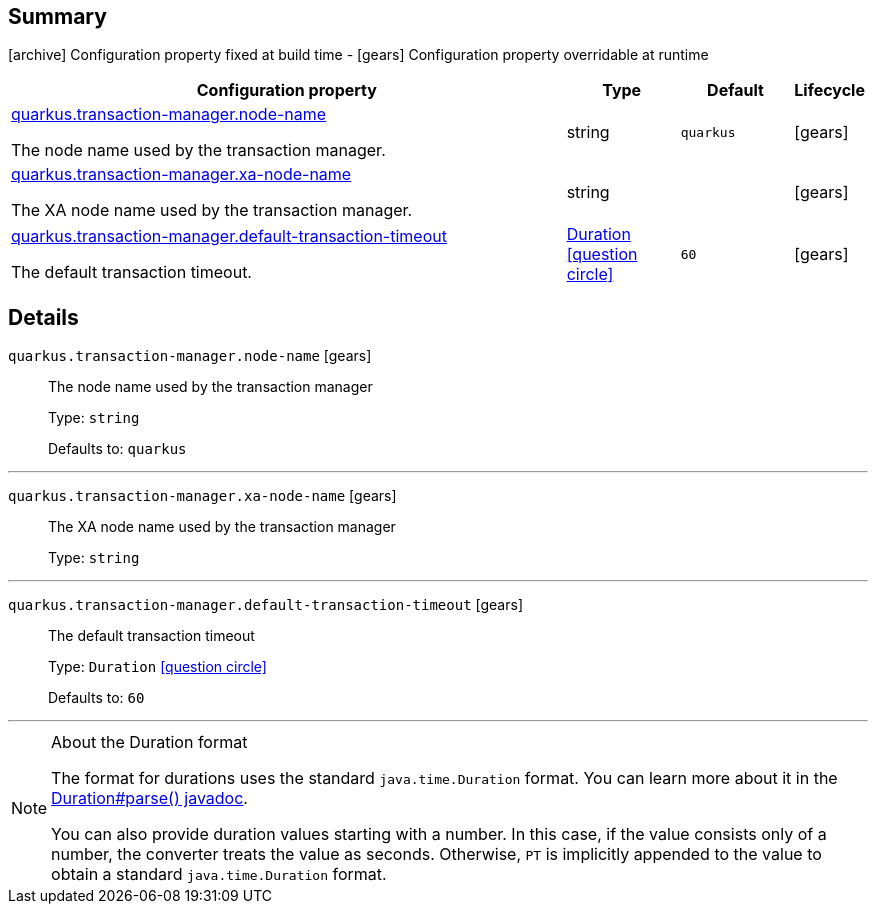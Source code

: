 == Summary

icon:archive[title=Fixed at build time] Configuration property fixed at build time - icon:gears[title=Overridable at runtime]️ Configuration property overridable at runtime 

[cols="50,.^10,.^10,^.^5"]
|===
|Configuration property|Type|Default|Lifecycle

|<<quarkus.transaction-manager.node-name, quarkus.transaction-manager.node-name>>

The node name used by the transaction manager.|string 
|`quarkus`
| icon:gears[title=Overridable at runtime]

|<<quarkus.transaction-manager.xa-node-name, quarkus.transaction-manager.xa-node-name>>

The XA node name used by the transaction manager.|string 
|
| icon:gears[title=Overridable at runtime]

|<<quarkus.transaction-manager.default-transaction-timeout, quarkus.transaction-manager.default-transaction-timeout>>

The default transaction timeout.|link:https://docs.oracle.com/javase/8/docs/api/java/time/Duration.html[Duration]
  link:#duration-note-anchor[icon:question-circle[], title=More information about the Duration format]
|`60`
| icon:gears[title=Overridable at runtime]
|===


== Details

[[quarkus.transaction-manager.node-name]]
`quarkus.transaction-manager.node-name` icon:gears[title=Overridable at runtime]::
+
--
The node name used by the transaction manager

Type: `string` 

Defaults to: `quarkus`
--

***

[[quarkus.transaction-manager.xa-node-name]]
`quarkus.transaction-manager.xa-node-name` icon:gears[title=Overridable at runtime]::
+
--
The XA node name used by the transaction manager

Type: `string` 
--

***

[[quarkus.transaction-manager.default-transaction-timeout]]
`quarkus.transaction-manager.default-transaction-timeout` icon:gears[title=Overridable at runtime]::
+
--
The default transaction timeout

Type: `Duration`  link:#duration-note-anchor[icon:question-circle[], title=More information about the Duration format]

Defaults to: `60`
--

***

[NOTE]
[[duration-note-anchor]]
.About the Duration format
====
The format for durations uses the standard `java.time.Duration` format.
You can learn more about it in the link:https://docs.oracle.com/javase/8/docs/api/java/time/Duration.html#parse-java.lang.CharSequence-[Duration#parse() javadoc].

You can also provide duration values starting with a number.
In this case, if the value consists only of a number, the converter treats the value as seconds.
Otherwise, `PT` is implicitly appended to the value to obtain a standard `java.time.Duration` format.
====
